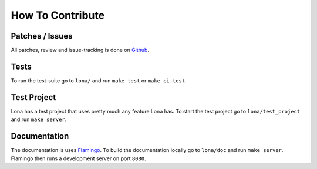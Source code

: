 

How To Contribute
=================

Patches / Issues
----------------

All patches, review and issue-tracking is done on
`Github <http://github.com/lona-web-org/lona>`_.

Tests
-----

To run the test-suite go to ``lona/`` and run ``make test`` or
``make ci-test``.


Test Project
------------

Lona has a test project that uses pretty much any feature Lona has. To start
the test project go to ``lona/test_project`` and run ``make server``.


Documentation
-------------

The documentation is uses `Flamingo <http://flamingo-web.org>`_. To build the
documentation locally go to ``lona/doc`` and run ``make server``. Flamingo
then runs a development server on port ``8080``.